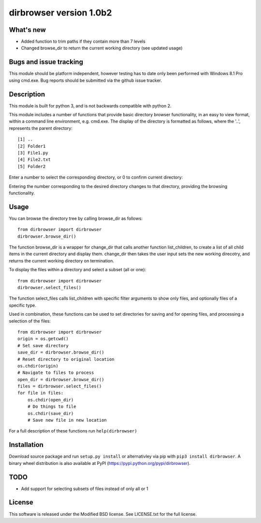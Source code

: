 dirbrowser version 1.0b2
========================

What's new
----------

- Added function to trim paths if they contain more than 7 levels
- Changed browse_dir to return the current working directory (see updated usage)

Bugs and issue tracking
-----------------------

This module should be platform independent, however testing has to
date only been performed with Windows 8.1 Pro using cmd.exe. Bug
reports should be submitted via the github issue tracker.


Description
-----------

This module is built for python 3, and is not backwards compatible
with python 2. 

This module includes a number of functions that provide basic 
directory browser functionality, in an easy to view format, within a 
command line environment, e.g. cmd.exe. The display of the directory
is formatted as follows, where the '..', represents the parent directory: ::

[1] ..
[2] Folder1
[3] File1.py
[4] File2.txt
[5] Folder2
Enter a number to select the corresponding directory, or 0 to confirm
current directory:

Entering the number corresponding to the desired directory changes to that
directory, providing the browsing functionality.

Usage
-----

You can browse the directory tree by calling browse_dir as follows: ::

  from dirbrowser import dirbrowser
  dirbrowser.browse_dir()

The function browse_dir is a wrapper for change_dir that calls another
function list_children, to create a list of all child items in the
current directory and display them. change_dir then takes the user input sets
the new working direcotry, and returns the current working directory on termination.

To display the files within a directory and select a subset (all or one): ::

  from dirbrowser import dirbrowser
  dirbrowser.select_files()

The function select_files calls list_children with specific filter
arguments to show only files, and optionally files of a specific type.

Used in combination, these functions can be used to set directories for
saving and for opening files, and processing a selection of the files: ::

  from dirbrowser import dirbrowser
  origin = os.getcwd()
  # Set save directory
  save_dir = dirbrowser.browse_dir()
  # Reset directory to original location
  os.chdir(origin)
  # Navigate to files to process
  open_dir = dirbrowser.browse_dir()
  files = dirbrowser.select_files()
  for file in files:
      os.chdir(open_dir)
      # Do things to file
      os.chdir(save_dir)
      # Save new file in new location

For a full description of these functions run ``help(dirbrowser)``

Installation
------------

Download source package and run ``setup.py install`` or alternativley via
pip with ``pip3 install dirbrowser``. A binary wheel distribution is also
available at PyPI (https://pypi.python.org/pypi/dirbrowser).

TODO
----

- Add support for selecting subsets of files instead of only all or 1


License
-------

This software is released under the Modified BSD license. See 
LICENSE.txt for the full license.